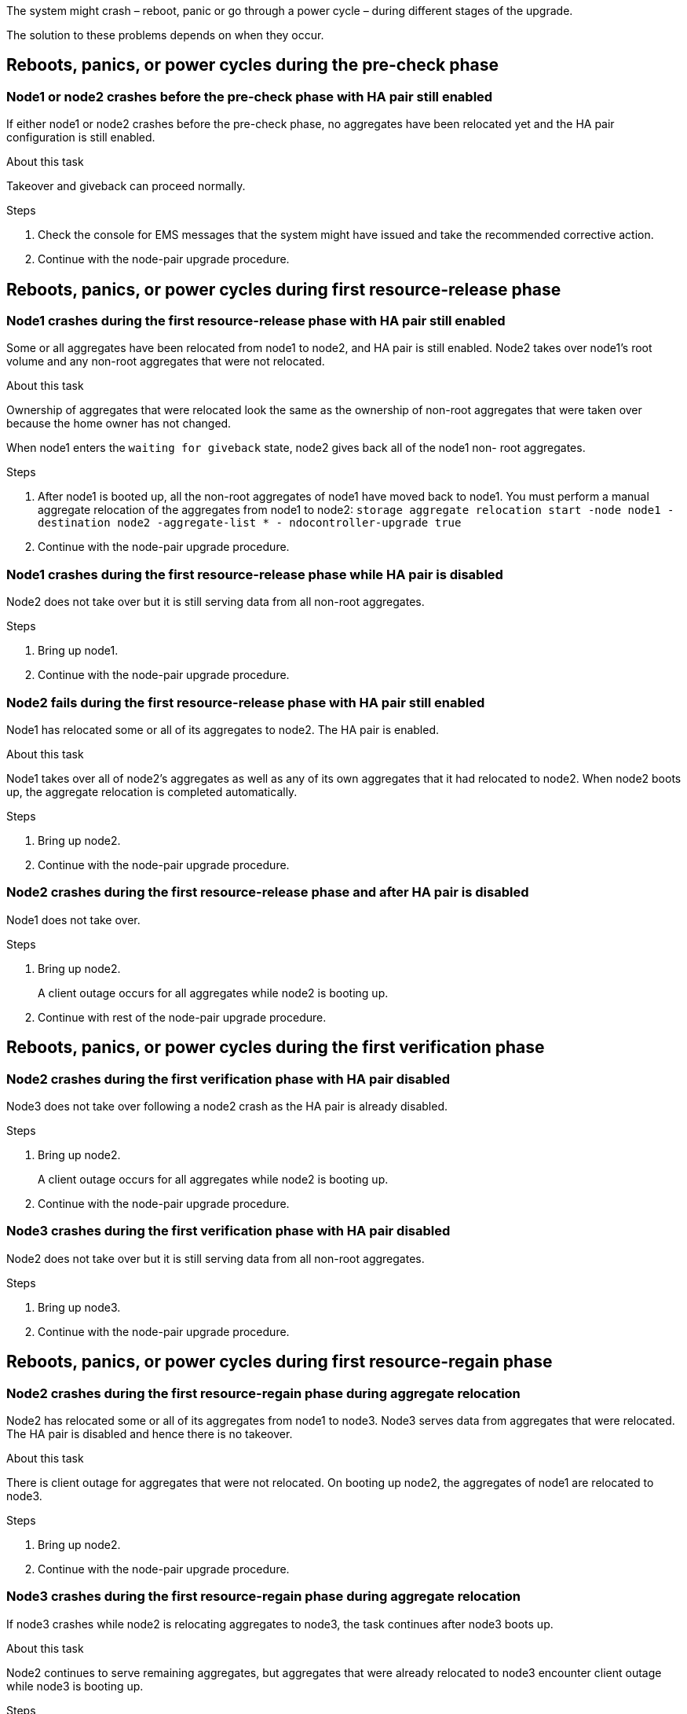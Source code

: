 The system might crash – reboot, panic or go through a power cycle – during different stages of the upgrade.

The solution to these problems depends on when they occur.

== Reboots, panics, or power cycles during the pre-check phase

=== Node1 or node2 crashes before the pre-check phase with HA pair still enabled

If either node1 or node2 crashes before the pre-check phase, no aggregates have been relocated yet and the HA pair configuration is still enabled.

.About this task

Takeover and giveback can proceed normally.

.Steps

. Check the console for EMS messages that the system might have issued and take the recommended corrective action.
. Continue with the node-pair upgrade procedure.

== Reboots, panics, or power cycles during first resource-release phase

=== Node1 crashes during the first resource-release phase with HA pair still enabled

Some or all aggregates have been relocated from node1 to node2, and HA pair is still enabled. Node2 takes over node1's root volume and any non-root aggregates that were not relocated.

.About this task

Ownership of aggregates that were relocated look the same as the ownership of non-root aggregates that were taken over because the home owner has not changed.

When node1 enters the `waiting for giveback` state, node2 gives back all of the node1 non- root aggregates.

.Steps

. After node1 is booted up, all the non-root aggregates of node1 have moved back to node1. You must perform a manual aggregate relocation of the aggregates from node1 to node2:
`storage aggregate relocation start -node node1 -destination node2 -aggregate-list * - ndocontroller-upgrade true`

. Continue with the node-pair upgrade procedure.

=== Node1 crashes during the first resource-release phase while HA pair is disabled

Node2 does not take over but it is still serving data from all non-root aggregates.

.Steps

. Bring up node1.
. Continue with the node-pair upgrade procedure.

=== Node2 fails during the first resource-release phase with HA pair still enabled

Node1 has relocated some or all of its aggregates to node2. The HA pair is enabled.

.About this task

Node1 takes over all of node2's aggregates as well as any of its own aggregates that it had relocated to node2. When node2 boots up, the aggregate relocation is completed automatically.

.Steps

. Bring up node2.
. Continue with the node-pair upgrade procedure.

=== Node2 crashes during the first resource-release phase and after HA pair is disabled

Node1 does not take over.

.Steps

. Bring up node2.
+
A client outage occurs for all aggregates while node2 is booting up.

. Continue with rest of the node-pair upgrade procedure.

== Reboots, panics, or power cycles during the first verification phase

=== Node2 crashes during the first verification phase with HA pair disabled

Node3 does not take over following a node2 crash as the HA pair is already disabled.

.Steps

. Bring up node2.
+
A client outage occurs for all aggregates while node2 is booting up.

. Continue with the node-pair upgrade procedure.

=== Node3 crashes during the first verification phase with HA pair disabled

Node2 does not take over but it is still serving data from all non-root aggregates.

.Steps

. Bring up node3.
. Continue with the node-pair upgrade procedure.

== Reboots, panics, or power cycles during first resource-regain phase

=== Node2 crashes during the first resource-regain phase during aggregate relocation

Node2 has relocated some or all of its aggregates from node1 to node3. Node3 serves data from aggregates that were relocated. The HA pair is disabled and hence there is no takeover.

.About this task

There is client outage for aggregates that were not relocated. On booting up node2, the aggregates of node1 are relocated to node3.

.Steps

. Bring up node2.
. Continue with the node-pair upgrade procedure.

=== Node3 crashes during the first resource-regain phase during aggregate relocation

If node3 crashes while node2 is relocating aggregates to node3, the task continues after node3 boots up.

.About this task

Node2 continues to serve remaining aggregates, but aggregates that were already relocated to node3 encounter client outage while node3 is booting up.

.Steps

. Bring up node3.
. Continue with the controller upgrade.

== Reboots, panics, or power cycles during post-check phase

=== Node2 or node3 crashes during the post-check phase

The HA pair is disabled hence this is no takeover. There is a client outage for aggregates belonging to the node that rebooted.

.Steps

. Bring up the node.
. Continue with the node-pair upgrade procedure.

== Reboots, panics, or power cycles during second resource-release phase

=== Node3 crashes during the second resource-release phase

If node3 crashes while node2 is relocating aggregates, the task continues after node3 boots up.

.About this task

Node2 continues to serve remaining aggregates but aggregates that were already relocated to node3 and node3's own aggregates encounter client outages while node3 is booting.

.Steps

. Bring up node3.
. Continue with the controller upgrade procedure.

=== Node2 crashes during the second resource-release phase

If node2 crashes during aggregate relocation, node2 is not taken over.

.About this task

Node3 continues to serve the aggregates that have been relocated,  but the aggregates owned by node2 encounter client outages.

.Steps

. Bring up node2.
. Continue with the controller upgrade procedure.
